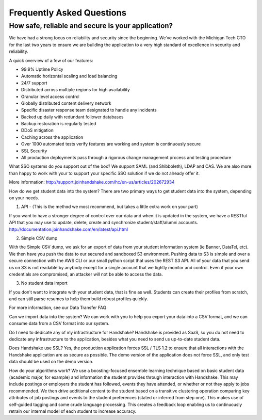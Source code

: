 .. _faq:

Frequently Asked Questions
============================
How safe, reliable and secure is your application?
--------------------------------------------------
We have had a strong focus on reliability and security since the beginning. We’ve worked with the Michigan Tech CTO for the last two years to ensure we are building the application to a very high standard of excellence in security and reliability.

A quick overview of a few of our features:

* 99.9% Uptime Policy
* Automatic horizontal scaling and load balancing
* 24/7 support
* Distributed across multiple regions for high availability
* Granular level access control
* Globally distributed content delivery network
* Specific disaster response team designated to handle any incidents
* Backed up daily with redundant follower databases
* Backup restoration is regularly tested
* DDoS mitigation
* Caching across the application
* Over 1000 automated tests verify features are working and system is continuously secure
* SSL Security
* All production deployments pass through a rigorous change management process and testing procedure
 

What SSO systems do you support out of the box?
We support SAML (and Shibboleth), LDAP and CAS. We are also more than happy to work with your to support your specific SSO solution if we do not already offer it.

More information: http://support.joinhandshake.com/hc/en-us/articles/202672934

 

How do we get student data into the system?
There are two primary ways to get student data into the system, depending on your needs.

1) API - (This is the method we most recommend, but takes a little extra work on your part)

If you want to have a stronger degree of control over our data and when it is updated in the system, we have a RESTful API that you may use to update, delete, create and synchronize student/staff/alumni accounts.
http://documentation.joinhandshake.com/en/latest/api.html

2) Simple CSV dump

With the Simple CSV dump, we ask for an export of data from your student information system (ie Banner, DataTel, etc). We then have you push the data to our secured and sandboxed S3 environment. Pushing data to S3 is simple and over a secure connection with the AWS CLI or our small python script that uses the REST S3 API.
All of your data that you send us on S3 is not readable by anybody except for a single account that we tightly monitor and control. Even if your own credentials are compromised, an attacker will not be able to access the data.

3) No student data import

If you don't want to integrate with your student data, that is fine as well. Students can create their profiles from scratch, and can still parse resumes to help them build robust profiles quickly. 

For more information, see our Data Transfer FAQ 

 

Can we import data into the system?
We can work with you to help you export your data into a CSV format, and we can consume data from a CSV format into our system.

 

Do I need to dedicate any of my infrastructure for Handshake?
Handshake is provided as SaaS, so you do not need to dedicate any infrastructure to the application, besides what you need to send us up-to-date student data.

 

Does Handshake use SSL?
Yes, the production application forces SSL / TLS 1.2 to ensure that all interactions with the Handshake application are as secure as possible. The demo version of the application does not force SSL, and only test data should be used on the demo version.

 

How do your algorithms work?
We use a boosting-focused ensemble learning technique based on basic student data (academic major, for example) and information the student provides through interaction with Handshake. This may include postings or employers the student has followed, events they have attended, or whether or not they apply to jobs recommended. We then drive additional content to the student based on a transitive clustering operation comparing key attributes of job postings and events to the student preferences (stated or inferred from step one). This makes use of self-guided tagging and some crude language processing. This creates a feedback loop enabling us to continuously retrain our internal model of each student to increase accuracy.


